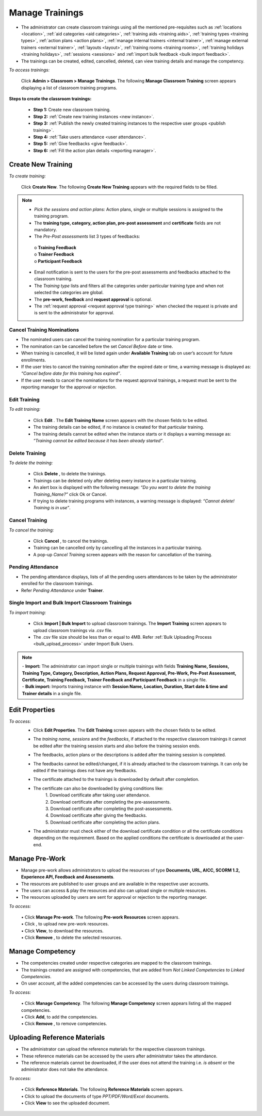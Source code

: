 .. _new training:
.. |Admin| image:: _static/admin_button.png
.. |Cancel-Button| image:: _static/cancel_button.png
.. |Upload-Resource| image:: _static/upload_resource.png
.. |Delete-Button| image:: _static/usr_del_tab.png
.. |Edit-Button| image:: _static/usr_edit_tab.png
.. |User-Details| image:: _static/usr_det_tab.png
.. |Upload-Material| image:: _static/upload_ref_mat_button.png

**Manage Trainings**
*****************
•	The administrator can create classroom trainings using all the mentioned pre-requisites such as :ref:`locations <location>`, :ref:`aid categories <aid categories>`, :ref:`training aids <training aids>`, :ref:`training types <training types>`, :ref:`action plans <action plans>`, :ref:`manage internal trainers <internal trainer>`, :ref:`manage external trainers <external trainer>`, :ref:`layouts <layout>`, :ref:`training rooms <training rooms>`, :ref:`training holidays <training holidays>`, :ref:`sessions <sessions>` and :ref:`import bulk feedback <bulk import feedback>`.
•	The trainings can be created, edited, cancelled, deleted, can view training details and manage the competency.

*To access trainings:*

    Click |Admin| **Admin > Classroom > Manage Trainings**. The following **Manage Classroom Training** screen appears displaying a list of classroom training programs.

    .. image:: _static/mng_classroom_training.png
     :height: 350px
     :width: 500 px
     :scale: 120 %
     :align: center

**Steps to create the classroom trainings:**

  •	**Step 1:** Create new classroom training.
  •	**Step 2:** :ref:`Create new training instances <new instance>`.
  •	**Step 3:** :ref:`Publish the newly created training instances to the respective user groups <publish training>`.
  •	**Step 4:** :ref:`Take users attendance <user attendance>`.
  •	**Step 5:** :ref:`Give feedbacks <give feedback>`.
  •	**Step 6:** :ref:`Fill the action plan details <reporting manager>`.

**Create New Training**
======================
*To create training:*

    Click **Create New**. The following **Create New Training** appears with the required fields to be filled.

    .. image:: _static/crt_new_training.png
     :height: 450px
     :width: 500 px
     :scale: 120 %
     :align: center

.. note:: •	*Pick the sessions and action plans:* Action plans, single or multiple sessions is assigned to the training program.
  •	The **training type, category, action plan, pre-post assessment** and **certificate** fields are not mandatory.
  •	The *Pre-Post assessments* list 3 types of feedbacks:

      | o	**Training Feedback**
      | o	**Trainer Feedback**
      | o	**Participant Feedback**
  •	Email notification is sent to the users for the pre-post assessments and feedbacks attached to the classroom training.
  • The *Training type* lists and filters all the categories under particular training type and when not selected the categories are global.
  •	The **pre-work, feedback** and **request approval** is optional.
  •	The :ref:`request approval <request approval type training>` when checked the request is private and is sent to the administrator for approval.

**Cancel Training Nominations**
-------------------------------
•	The nominated users can cancel the training nomination for a particular training program.
•	The nomination can be cancelled before the set *Cancel Before* date or time.
•	When training is cancelled, it will be listed again under **Available Training** tab on user’s account for future enrollments.
•	If the user tries to cancel the training nomination after the expired date or time, a warning message is displayed as: *“Cancel before date for this training has expired”*.
•	If the user needs to cancel the nominations for the request approval trainings, a request must be sent to the reporting manager for the approval or rejection.

**Edit Training**
----------------
*To edit training:*

  •	Click **Edit** |Edit-Button|. The **Edit Training Name** screen appears with the chosen fields to be edited.
  •	The training details can be edited, if no instance is created for that particular training.
  •	The training details cannot be edited when the instance starts or it displays a warning message as: *”Training cannot be edited because it has been already started”*.

**Delete Training**
-------------------
*To delete the training:*

  •	Click **Delete** |Delete-Button|, to delete the trainings.
  •	Trainings can be deleted only after deleting every instance in a particular training.
  •	An alert box is displayed with the following message: *“Do you want to delete the training Training_Name?”* click Ok or Cancel.
  •	If trying to delete training programs with instances, a warning message is displayed: *“Cannot delete! Training is in use”*.

**Cancel Training**
------------------
*To cancel the training:*

  •	Click **Cancel** |Cancel-Button|, to cancel the trainings.
  •	Training can be cancelled only by cancelling all the instances in a particular training.
  •	A pop-up *Cancel Training* screen appears with the reason for cancellation of the training.

**Pending Attendance**
----------------------
•	The pending attendance displays, lists of all the pending users attendances to be taken by the administrator enrolled for the classroom trainings.
•	Refer *Pending Attendance* under **Trainer**.

**Single Import and Bulk Import Classroom Trainings**
----------------------------------------------------
*To import training:*

  •	Click **Import | Bulk Import** to upload classroom trainings. The **Import Training** screen appears to upload classroom trainings via .csv file.
  •	The .csv file size should be less than or equal to 4MB. Refer :ref:`Bulk Uploading Process <bulk_upload_process>` under Import Bulk Users.
.. note:: | -	**Import:** The administrator can import single or multiple trainings with fields **Training Name, Sessions, Training Type, Category, Description, Action Plans, Request Approval, Pre-Work, Pre-Post Assessment, Certificate, Training Feedback, Trainer Feedback and Participant Feedback** in a single file.
  | - **Bulk import:** Imports training instance with **Session Name, Location, Duration, Start date & time and Trainer details** in a single file.

**Edit Properties**
==================
*To access:*
    •	Click **Edit Properties**. The **Edit Training** screen appears with the chosen fields to be edited.

    .. image:: _static/certificate_down_cond.png
         :height: 250px
         :width: 500 px
         :scale: 120 %
         :align: center

    •	The *training name, sessions* and the *feedbacks*, if attached to the respective classroom trainings it cannot be edited after the training session starts and also before the training session ends.
    •	The feedbacks, action plans or the descriptions is added after the training session is completed.
    •	The feedbacks cannot be edited/changed, if it is already attached to the classroom trainings. It can only be edited if the trainings does not have any feedbacks.
    • The certificate attached to the trainings is downloaded by default after completion.
    • The certificate can also be downloaded by giving conditions like:
        | 1. Download certificate after taking user attendance.
        | 2. Download certificate after completing the pre-assessments.
        | 3. Download certificate after completing the post-assessments.
        | 4. Download certificate after giving the feedbacks.
        | 5. Download certificate after completing the action plans.

    • The administrator must check either of the download certificate condition or all the certificate conditions depending on the requirement. Based on the applied conditions the certificate is downloaded at the user-end.

**Manage Pre-Work**
===================
•	Manage pre-work allows administrators to upload the resources of type **Documents, URL, AICC, SCORM 1.2, Experience API, Feedback and Assessments**.
•	The resources are published to user groups and are available in the respective user accounts.
•	The users can access & play the resources and also can upload single or multiple resources.
•	The resources uploaded by users are sent for approval or rejection to the reporting manager.

*To access:*

    | •	Click **Manage Pre-work**. The following **Pre-work Resources** screen appears.
    | •	Click |Upload-Resource|, to upload new pre-work resources.
    | •	Click **View**, to download the resources.
    | •	Click **Remove** |Delete-Button|, to delete the selected resources.

      .. image:: _static/mng_prework.png
           :height: 250px
           :width: 500 px
           :scale: 120 %
           :align: center

**Manage Competency**
====================
•	The competencies created under respective categories are mapped to the classroom trainings.
•	The trainings created are assigned with competencies, that are added from *Not Linked Competencies to Linked Competencies*.
•	On user account, all the added competencies can be accessed by the users during classroom trainings.

*To access:*

  | •	Click **Manage Competency**. The following **Manage Competency** screen appears listing all the mapped competencies.
  | •	Click **Add**, to add the competencies.
  | •	Click **Remove** |Delete-Button|, to remove competencies.

  .. image:: _static/mng_competancy.png
     :height: 250px
     :width: 500 px
     :scale: 120 %
     :align: center

**Uploading Reference Materials**
====================================
* The administrator can upload the reference materials for the respective classroom trainings.
* These reference materials can be accessed by the users after administrator takes the attendance.
* The reference materials cannot be downloaded, if the user does not attend the training i.e. *is absent* or the administrator does not take the attendance.

*To access:*

    | •	Click **Reference Materials**. The following **Reference Materials** screen appears.
    | • Click |Upload-Material| to upload the documents of type *PPT/PDF/Word/Excel* documents.
    | • Click **View** to see the uploaded document.

        .. image:: _static/upload_ref_document.png
           :height: 250px
           :width: 500 px
           :scale: 120 %
           :align: center
